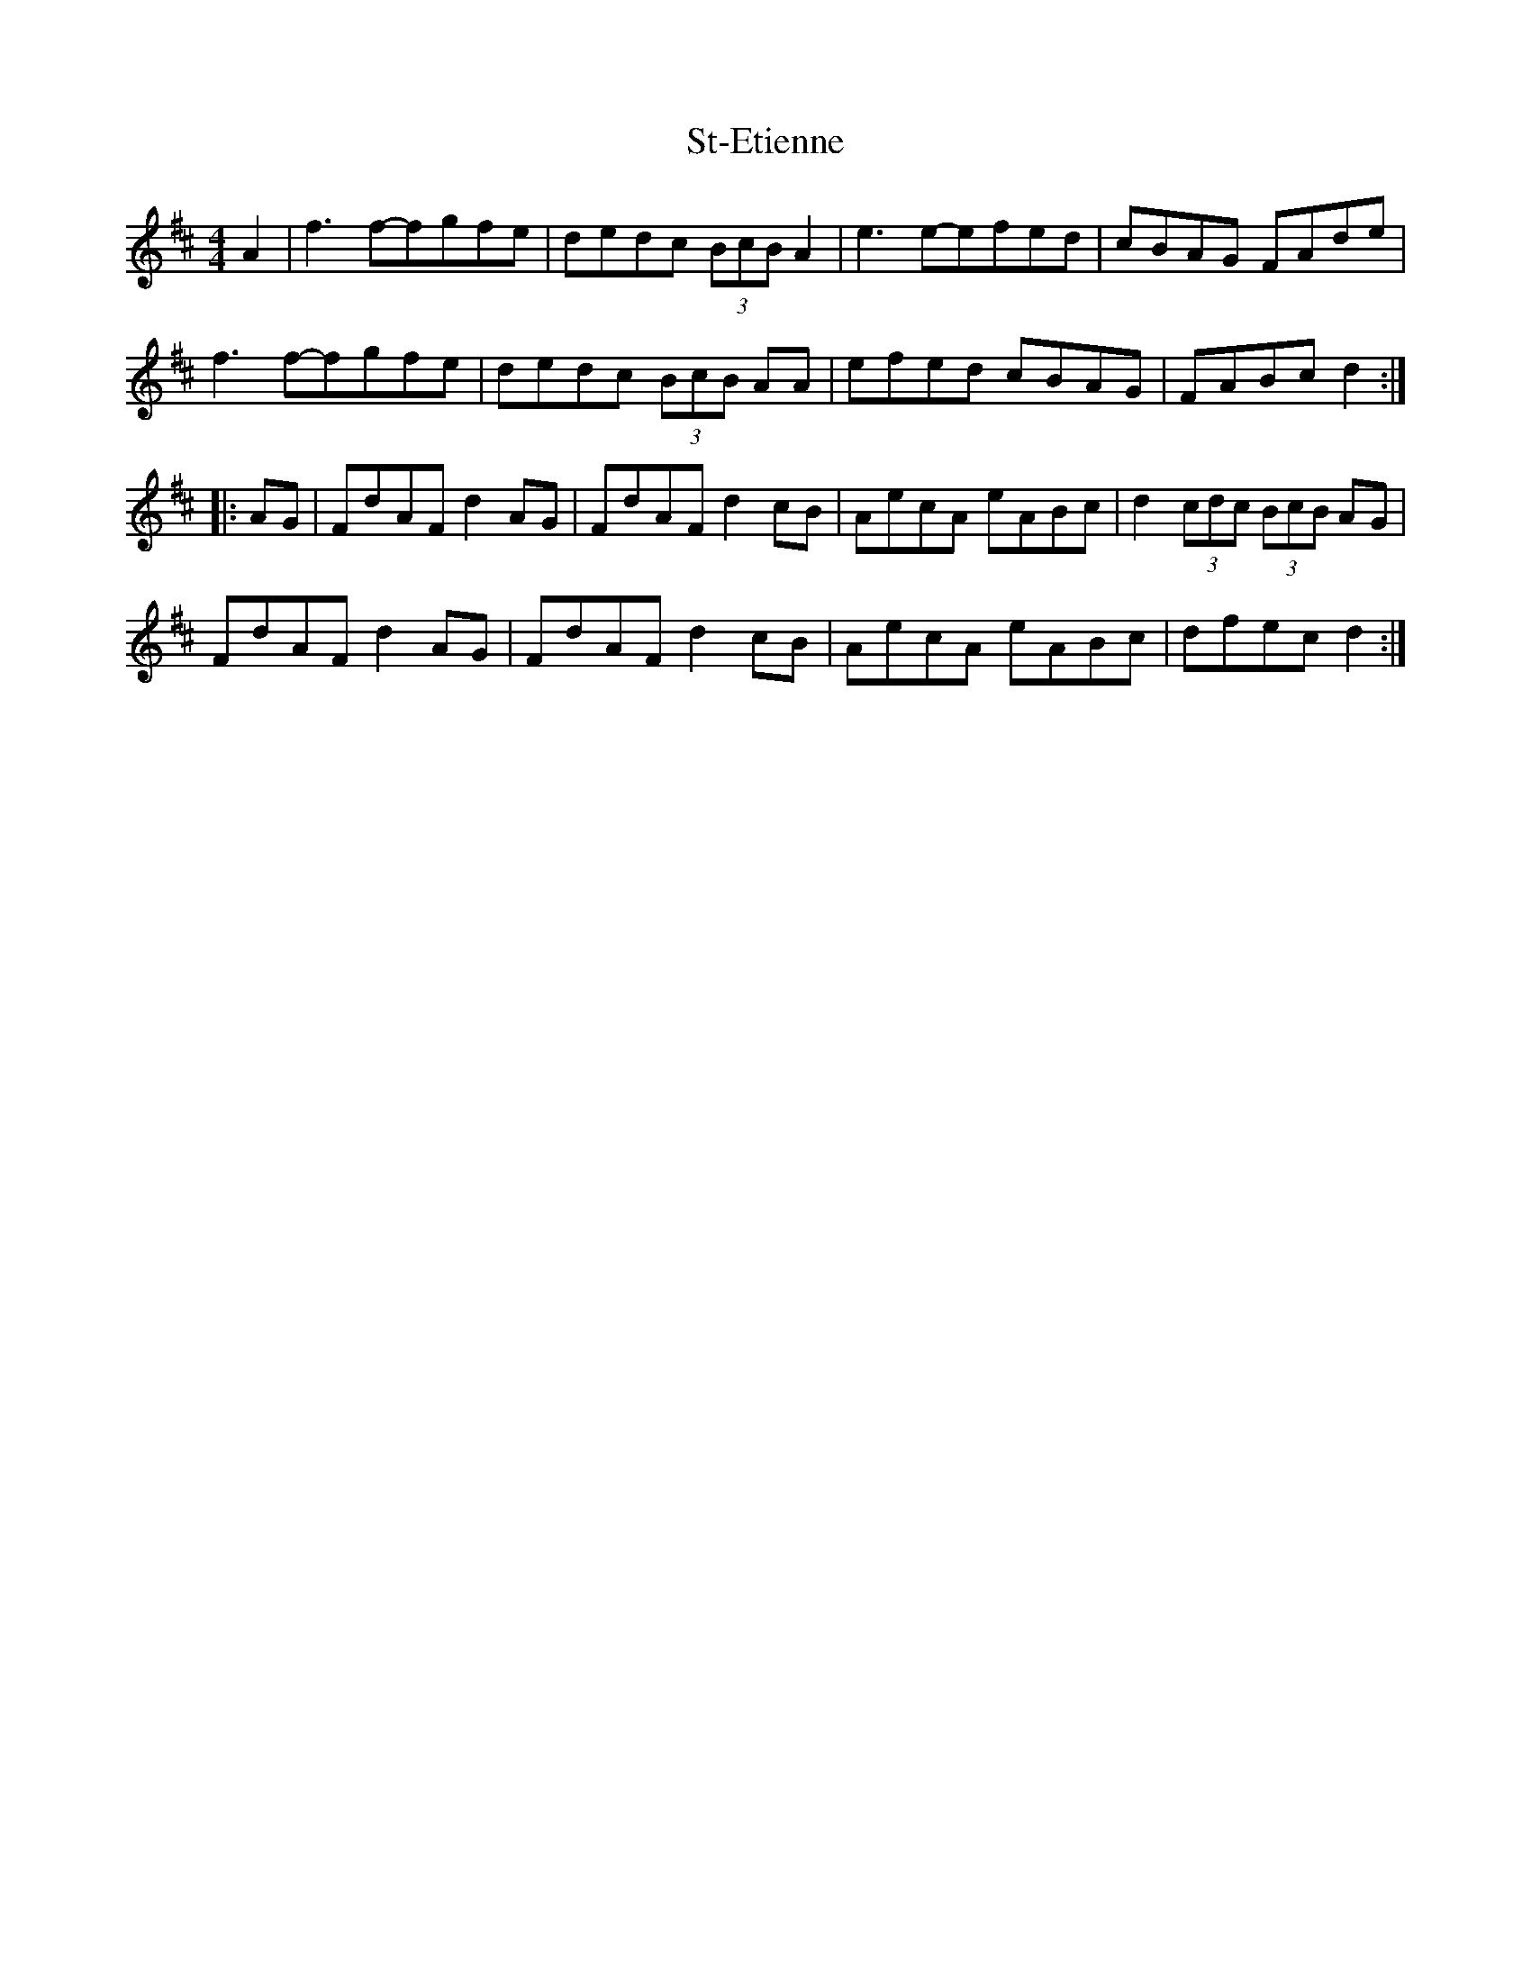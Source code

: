 X: 1
T: St-Etienne
Z: Rob Rohr (was HipCzeck)
S: https://thesession.org/tunes/10224#setting10224
R: reel
M: 4/4
L: 1/8
K: Dmaj
A2|f3f-fgfe|dedc (3BcB A2|e3e-efed|cBAG FAde|
f3f-fgfe|dedc (3BcB AA|efed cBAG|FABc d2:|
|:AG|FdAF d2AG|FdAF d2cB|AecA eABc|d2(3cdc (3BcB AG|
FdAF d2AG|FdAF d2cB|AecA eABc|dfec d2:|
